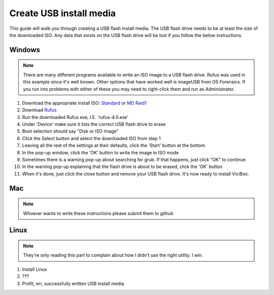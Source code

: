 ========================
Create USB install media
========================
This guide will walk you through creating a USB flash install media. The USB flash drive needs to be at least the size of the downloaded ISO. Any data that exists on the USB flash drive will be lost if you follow the below instructions.

Windows
-------
.. Note::
    There are many different programs available to write an ISO image to a USB flash drive. Rufus was used in this example since it's well known. Other options that have worked well is imageUSB from OS Forensics. If you run into problems with either of these you may need to right-click them and run as Administrator.


#. Download the appropriate install ISO: `Standard <http://download.vicidial.com/iso/vicibox/server/ViciBox_v10.x86_64-10.0.2.iso>`_  or `MD Raid1 <http://download.vicidial.com/iso/vicibox/server/ViciBox_v10.x86_64-10.0.2-md.iso>`_
#. Download `Rufus <https://github.com/pbatard/rufus/releases>`_ 
#. Run the downloaded Rufus exe, I.E. 'rufus-4.0.exe'
#. Under 'Device' make sure it lists the correct USB flash drive to erase
#. Boot selection should say "Disk or ISO image"
#. Click the Select button and select the downloaded ISO from step 1
#. Leaving all the rest of the settings at their defaults, click the 'Start' button at the bottom
#. In the pop-up window, click the 'OK' button to write the image in ISO mode
#. Sometimes there is a warning pop-up about searching for grub. If that happens, just click "OK" to continue
#. In the warning pop-up explaining that the flash drive is about to be erased, click the 'OK' button
#. When it's done, just click the close button and remove your USB flash drive. It's now ready to install ViciBox.


Mac
---
.. Note::
    Whoever wants to write these instructions please submit them to github


Linux
-----
.. Note:: 
    They're only reading this part to complain about how I didn't use the right utility. I win.

#. Install Linux
#. ???
#. Profit, err, successfully written USB install media
